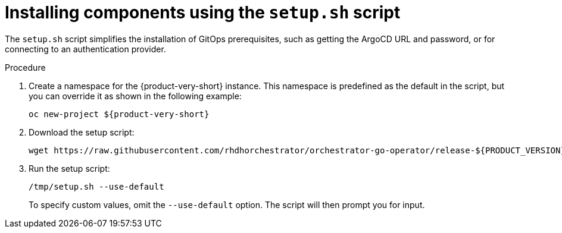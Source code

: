 :mod-docs-content-type: PROCEDURE
[id="proc-setup-sh-init-script_{context}"]
= Installing components using the `setup.sh` script

The `setup.sh` script simplifies the installation of GitOps prerequisites, such as getting the ArgoCD URL and password, or for connecting to an authentication provider.

.Procedure

. Create a namespace for the {product-very-short} instance. This namespace is predefined as the default in the script, but you can override it as shown in the following example:
+
[subs="quotes+"]
----
oc new-project ${product-very-short}
----

. Download the setup script:
+
[source,terminal,subs="+attributes,+quotes"]
----
wget https://raw.githubusercontent.com/rhdhorchestrator/orchestrator-go-operator/release-${PRODUCT_VERSION}/hack/setup.sh -O /tmp/setup.sh \ && chmod u+x /tmp/setup.sh # Specify the {product} version in the URL
----

. Run the setup script:
+
[source,terminal]
----
/tmp/setup.sh --use-default
----
+
To specify custom values, omit the `--use-default` option. The script will then prompt you for input.